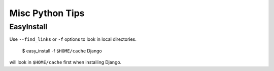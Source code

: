 Misc Python Tips
================

===========
EasyInstall
===========

Use ``--find_links`` or ``-f`` options to look in local directories.

    $ easy_install -f ``$HOME/cache`` Django

will look in ``$HOME/cache`` first when installing Django.
